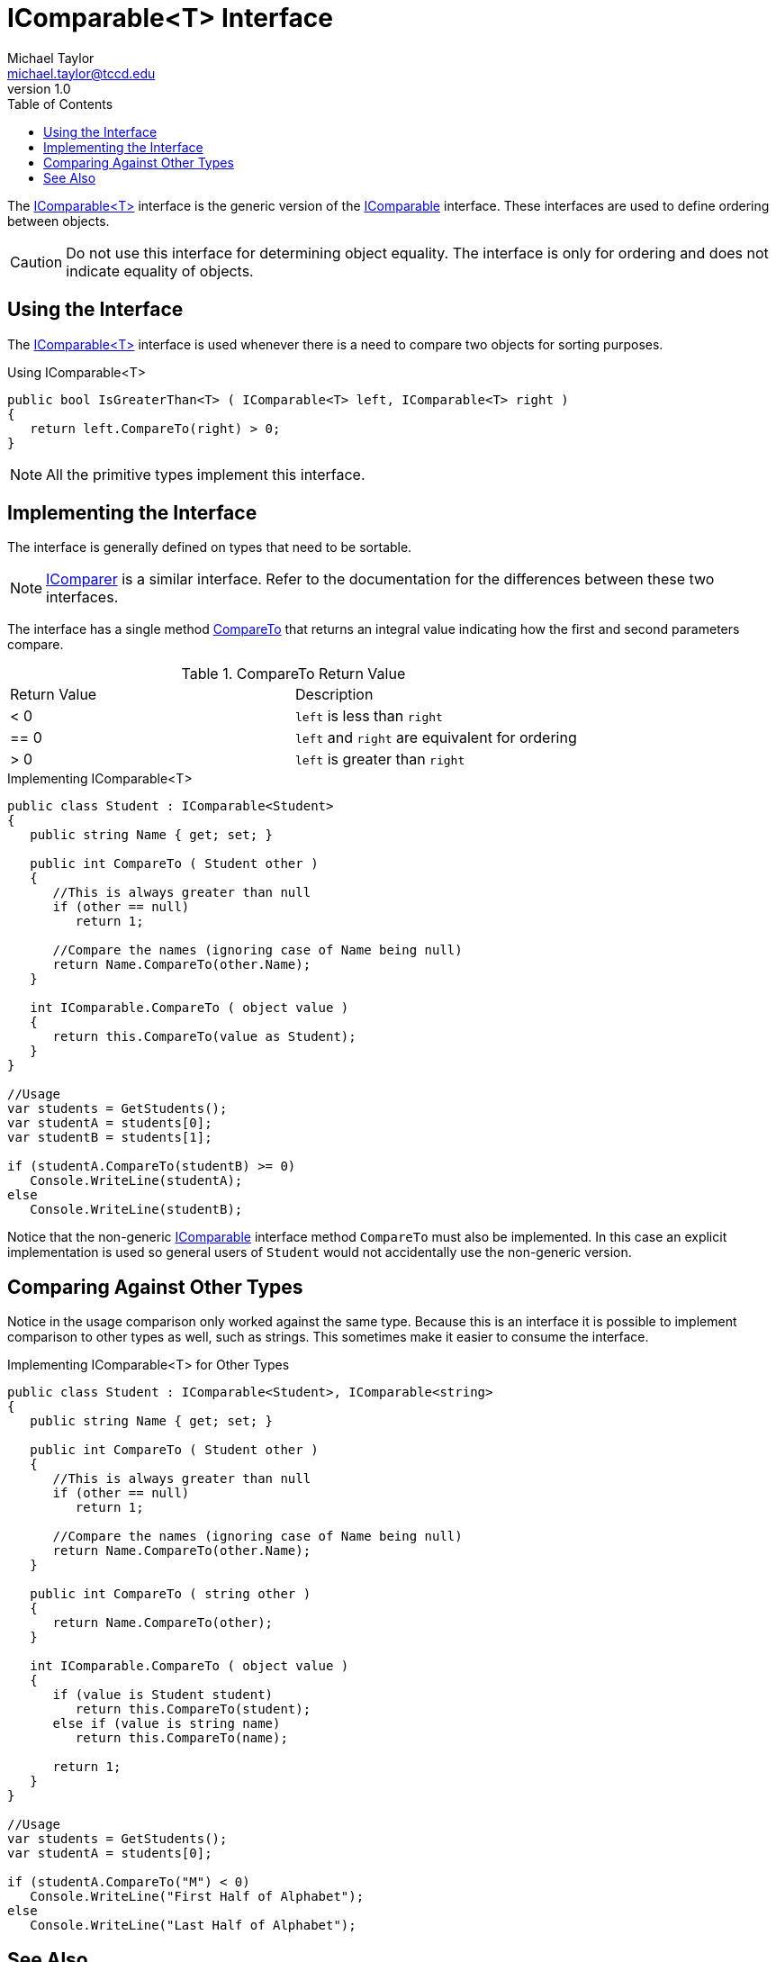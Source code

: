 = IComparable<T> Interface
Michael Taylor <michael.taylor@tccd.edu>
v1.0
:toc:

The https://docs.microsoft.com/en-us/dotnet/api/system.icomparable-1[IComparable<T>] interface is the generic version of the https://docs.microsoft.com/en-us/dotnet/api/system.icomparable[IComparable] interface.
These interfaces are used to define ordering between objects.

CAUTION: Do not use this interface for determining object equality. The interface is only for ordering and does not indicate equality of objects.

== Using the Interface 

The https://docs.microsoft.com/en-us/dotnet/api/system.icomparable-1[IComparable<T>] interface is used whenever there is a need to compare two objects for sorting purposes.

.Using IComparable<T>
[source,csharp]
public bool IsGreaterThan<T> ( IComparable<T> left, IComparable<T> right )
{
   return left.CompareTo(right) > 0;
}

NOTE: All the primitive types implement this interface.

== Implementing the Interface

The interface is generally defined on types that need to be sortable. 

NOTE: link:interface-icomparer.adoc[IComparer] is a similar interface. Refer to the documentation for the differences between these two interfaces.

The interface has a single method https://docs.microsoft.com/en-us/dotnet/api/system.icomparable-1.compareto[CompareTo] that returns an integral value indicating how the first and second parameters compare.

.CompareTo Return Value
|===
| Return Value | Description
| < 0 | `left` is less than `right`
| == 0 | `left` and `right` are equivalent for ordering
| > 0 | `left` is greater than `right`
|===

.Implementing IComparable<T>
[source,csharp]
----
public class Student : IComparable<Student>
{
   public string Name { get; set; }

   public int CompareTo ( Student other )
   {
      //This is always greater than null
      if (other == null)
         return 1;

      //Compare the names (ignoring case of Name being null)
      return Name.CompareTo(other.Name);
   }

   int IComparable.CompareTo ( object value )
   {
      return this.CompareTo(value as Student);
   }
}

//Usage
var students = GetStudents();
var studentA = students[0];
var studentB = students[1];

if (studentA.CompareTo(studentB) >= 0)
   Console.WriteLine(studentA);
else
   Console.WriteLine(studentB);
----

Notice that the non-generic https://docs.microsoft.com/en-us/dotnet/api/system.icomparable[IComparable] interface method `CompareTo` must also be implemented.
In this case an explicit implementation is used so general users of `Student` would not accidentally use the non-generic version.

== Comparing Against Other Types

Notice in the usage comparison only worked against the same type.
Because this is an interface it is possible to implement comparison to other types as well, such as strings.
This sometimes make it easier to consume the interface.

.Implementing IComparable<T> for Other Types
[source,csharp]
----
public class Student : IComparable<Student>, IComparable<string>
{
   public string Name { get; set; }

   public int CompareTo ( Student other )
   {
      //This is always greater than null
      if (other == null)
         return 1;

      //Compare the names (ignoring case of Name being null)
      return Name.CompareTo(other.Name);
   }

   public int CompareTo ( string other )
   {
      return Name.CompareTo(other);
   }

   int IComparable.CompareTo ( object value )
   {
      if (value is Student student)
         return this.CompareTo(student);
      else if (value is string name)
         return this.CompareTo(name);

      return 1;
   }
}

//Usage
var students = GetStudents();
var studentA = students[0];

if (studentA.CompareTo("M") < 0)
   Console.WriteLine("First Half of Alphabet");
else
   Console.WriteLine("Last Half of Alphabet");
----

== See Also

link:readme.adoc[Collections] +
link:interfaces.adoc[Interfaces] +
link:interface-icomparer.adoc[IComparer<T> Interface] +
https://docs.microsoft.com/en-us/dotnet/api/system.icomparable-1[.NET IComparable<T> Interface] +